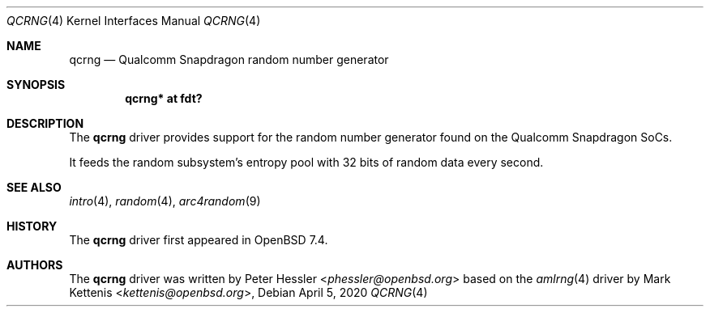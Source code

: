.\"	$OpenBSD: rkrng.4,v 1.2 2020/04/05 13:19:49 kettenis Exp $
.\"
.\" Copyright (c) 2020 Mark Kettenis <kettenis@openbsd.org>
.\"
.\" Permission to use, copy, modify, and distribute this software for any
.\" purpose with or without fee is hereby granted, provided that the above
.\" copyright notice and this permission notice appear in all copies.
.\"
.\" THE SOFTWARE IS PROVIDED "AS IS" AND THE AUTHOR DISCLAIMS ALL WARRANTIES
.\" WITH REGARD TO THIS SOFTWARE INCLUDING ALL IMPLIED WARRANTIES OF
.\" MERCHANTABILITY AND FITNESS. IN NO EVENT SHALL THE AUTHOR BE LIABLE FOR
.\" ANY SPECIAL, DIRECT, INDIRECT, OR CONSEQUENTIAL DAMAGES OR ANY DAMAGES
.\" WHATSOEVER RESULTING FROM LOSS OF USE, DATA OR PROFITS, WHETHER IN AN
.\" ACTION OF CONTRACT, NEGLIGENCE OR OTHER TORTIOUS ACTION, ARISING OUT OF
.\" OR IN CONNECTION WITH THE USE OR PERFORMANCE OF THIS SOFTWARE.
.\"
.Dd $Mdocdate: April 5 2020 $
.Dt QCRNG 4
.Os
.Sh NAME
.Nm qcrng
.Nd Qualcomm Snapdragon random number generator
.Sh SYNOPSIS
.Cd "qcrng* at fdt?"
.Sh DESCRIPTION
The
.Nm
driver provides support for the random number generator found on the
Qualcomm Snapdragon SoCs.
.Pp
It feeds the random subsystem's entropy pool with 32 bits of random
data every second.
.Sh SEE ALSO
.Xr intro 4 ,
.Xr random 4 ,
.Xr arc4random 9
.Sh HISTORY
The
.Nm
driver first appeared in
.Ox 7.4 .
.Sh AUTHORS
.An -nosplit
The
.Nm
driver was written by
.An Peter Hessler Aq Mt phessler@openbsd.org
based on the
.Xr amlrng 4
driver by
.An -nosplit
.An Mark Kettenis Aq Mt kettenis@openbsd.org ,
